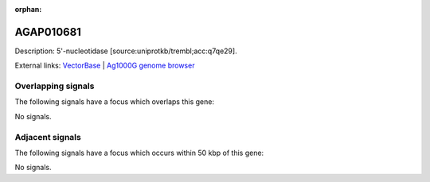 :orphan:

AGAP010681
=============





Description: 5'-nucleotidase [source:uniprotkb/trembl;acc:q7qe29].

External links:
`VectorBase <https://www.vectorbase.org/Anopheles_gambiae/Gene/Summary?g=AGAP010681>`_ |
`Ag1000G genome browser <https://www.malariagen.net/apps/ag1000g/phase1-AR3/index.html?genome_region=3L:8346419-8348684#genomebrowser>`_

Overlapping signals
-------------------

The following signals have a focus which overlaps this gene:



No signals.



Adjacent signals
----------------

The following signals have a focus which occurs within 50 kbp of this gene:



No signals.


